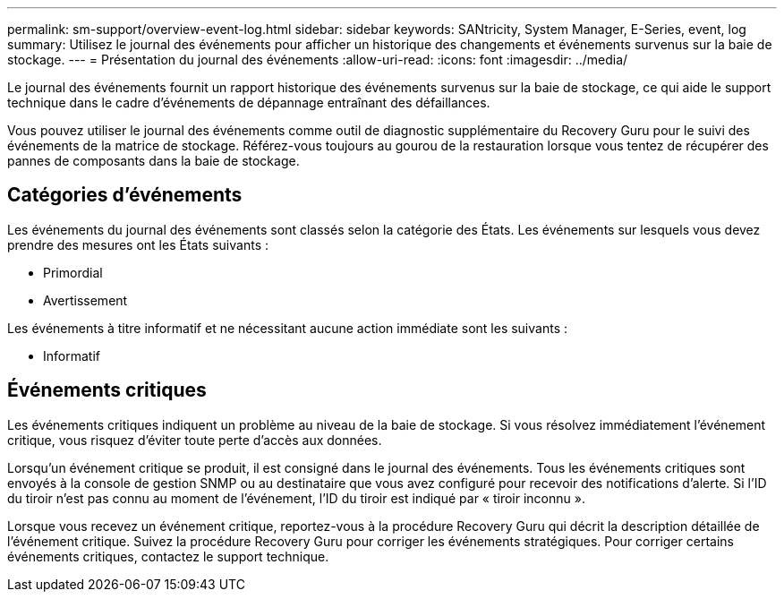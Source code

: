 ---
permalink: sm-support/overview-event-log.html 
sidebar: sidebar 
keywords: SANtricity, System Manager, E-Series, event, log 
summary: Utilisez le journal des événements pour afficher un historique des changements et événements survenus sur la baie de stockage. 
---
= Présentation du journal des événements
:allow-uri-read: 
:icons: font
:imagesdir: ../media/


[role="lead"]
Le journal des événements fournit un rapport historique des événements survenus sur la baie de stockage, ce qui aide le support technique dans le cadre d'événements de dépannage entraînant des défaillances.

Vous pouvez utiliser le journal des événements comme outil de diagnostic supplémentaire du Recovery Guru pour le suivi des événements de la matrice de stockage. Référez-vous toujours au gourou de la restauration lorsque vous tentez de récupérer des pannes de composants dans la baie de stockage.



== Catégories d'événements

Les événements du journal des événements sont classés selon la catégorie des États. Les événements sur lesquels vous devez prendre des mesures ont les États suivants :

* Primordial
* Avertissement


Les événements à titre informatif et ne nécessitant aucune action immédiate sont les suivants :

* Informatif




== Événements critiques

Les événements critiques indiquent un problème au niveau de la baie de stockage. Si vous résolvez immédiatement l'événement critique, vous risquez d'éviter toute perte d'accès aux données.

Lorsqu'un événement critique se produit, il est consigné dans le journal des événements. Tous les événements critiques sont envoyés à la console de gestion SNMP ou au destinataire que vous avez configuré pour recevoir des notifications d'alerte. Si l'ID du tiroir n'est pas connu au moment de l'événement, l'ID du tiroir est indiqué par « tiroir inconnu ».

Lorsque vous recevez un événement critique, reportez-vous à la procédure Recovery Guru qui décrit la description détaillée de l'événement critique. Suivez la procédure Recovery Guru pour corriger les événements stratégiques. Pour corriger certains événements critiques, contactez le support technique.
